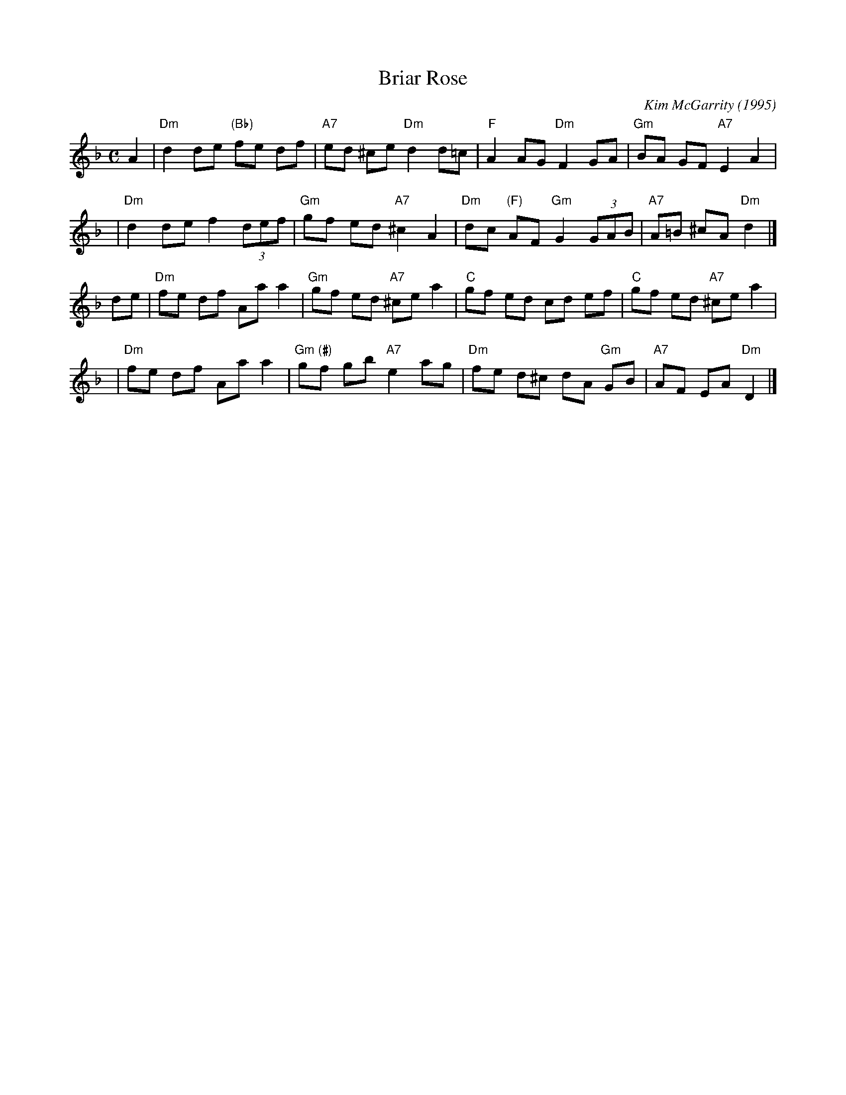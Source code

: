 X: 1
T: Briar Rose
C: Kim McGarrity (1995)
R: air
Z: 2004 John Chambers <jc:trillian.mit.edu>
M: C
L: 1/8
K: Dm
A2 \
| "Dm"d2 de "(Bb)"fe df | "A7"ed ^ce "Dm"d2 d=c \
| "F"A2 AG "Dm"F2 GA | "Gm"BA GF "A7"E2 A2 |
y3 \
| "Dm"d2 de f2 (3def | "Gm"gf ed "A7"^c2 A2 \
| "Dm"dc "(F)"AF "Gm"G2 (3GAB | "A7"A=B ^cA "Dm"d2 |]
de \
| "Dm"fe df Aa a2 | "Gm"gf ed "A7"^ce a2 \
| "C"gf ed cd ef | "C"gf ed "A7"^ce a2 |
y3 \
| "Dm"fe df Aa a2 | "Gm"g"(#)"f gb "A7"e2 ag \
| "Dm"fe d^c dA "Gm"GB | "A7"AF EA "Dm"D2 |]
